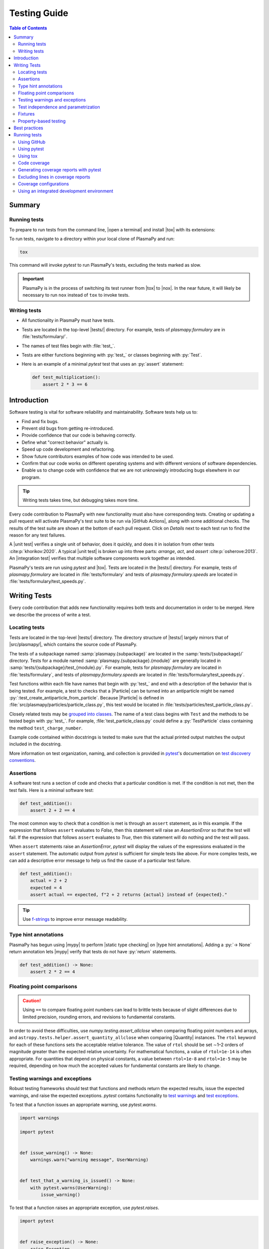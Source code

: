 .. _testing guide:

*************
Testing Guide
*************

.. contents:: Table of Contents
   :depth: 2
   :local:
   :backlinks: none

Summary
=======

Running tests
-------------

To prepare to run tests from the command line, |open a terminal| and
install |tox| with its extensions:

.. group-tab::

  .. tabs::

    .. group-tab:: macOS, Linux, or WSL

       .. code-block:: console

          python -m pip install tox tox-uv

    .. group-tab:: Windows

       .. code-block:: console

          py -m pip install tox tox-uv

To run tests, navigate to a directory within your local clone of
PlasmaPy and run:

.. code-block:: console

   tox

This command will invoke `pytest` to run PlasmaPy's tests, excluding the
tests marked as slow.

.. important::

   PlasmaPy is in the process of switching its test runner from |tox| to
   |nox|. In the near future, it will likely be necessary to run ``nox``
   instead of ``tox`` to invoke tests.

Writing tests
-------------

* All functionality in PlasmaPy must have tests.

* Tests are located in the top-level |tests/| directory. For example,
  tests of `plasmapy.formulary` are in :file:`tests/formulary/`.

* The names of test files begin with :file:`test_`.

* Tests are either functions beginning with :py:`test_` or classes
  beginning with :py:`Test`.

* Here is an example of a minimal `pytest` test that uses an
  :py:`assert` statement:

  .. code-block:: python

      def test_multiplication():
          assert 2 * 3 == 6

Introduction
============

Software testing is vital for software reliability and maintainability.
Software tests help us to:

* Find and fix bugs.
* Prevent old bugs from getting re-introduced.
* Provide confidence that our code is behaving correctly.
* Define what "correct behavior" actually is.
* Speed up code development and refactoring.
* Show future contributors examples of how code was intended to be used.
* Confirm that our code works on different operating systems and
  with different versions of software dependencies.
* Enable us to change code with confidence that we are not unknowingly
  introducing bugs elsewhere in our program.

.. tip::

   Writing tests takes time, but debugging takes more time.

Every code contribution to PlasmaPy with new functionality must also
have corresponding tests. Creating or updating a pull request will
activate PlasmaPy's test suite to be run via |GitHub Actions|, along
with some additional checks. The results of the test suite are shown at
the bottom of each pull request. Click on *Details* next to each test
run to find the reason for any test failures.

A |unit test| verifies a single unit of behavior, does it quickly, and
does it in isolation from other tests :cite:p:`khorikov:2020`. A typical
|unit test| is broken up into three parts: *arrange*, *act*, and
*assert* :cite:p:`osherove:2013`. An |integration test| verifies that
multiple software components work together as intended.

PlasmaPy's tests are run using `pytest` and |tox|. Tests are located in
the |tests/| directory. For example, tests of `plasmapy.formulary`
are located in :file:`tests/formulary` and tests of
`plasmapy.formulary.speeds` are located in
:file:`tests/formulary/test_speeds.py`.

.. _writing-tests:

Writing Tests
=============

Every code contribution that adds new functionality requires both tests
and documentation in order to be merged. Here we describe the process of
write a test.

.. _locating-tests:

Locating tests
--------------

Tests are located in the top-level |tests/| directory. The directory
structure of |tests/| largely mirrors that of |src/plasmapy/|, which
contains the source code of PlasmaPy.

The tests of a subpackage named :samp:`plasmapy.{subpackage}` are
located in the :samp:`tests/{subpackage}/` directory. Tests for a module
named :samp:`plasmapy.{subpackage}.{module}` are generally located in
:samp:`tests/{subpackage}/test_{module}.py`. For example, tests for
`plasmapy.formulary` are located in :file:`tests/formulary`, and tests
of `plasmapy.formulary.speeds` are located in
:file:`tests/formulary/test_speeds.py`.

Test functions within each file have names that begin with :py:`test_`
and end with a description of the behavior that is being tested. For
example, a test to checks that a |Particle| can be turned into an
antiparticle might be named :py:`:test_create_antiparticle_from_particle`.
Because |Particle| is defined in
:file:`src/plasmapy/particles/particle_class.py`, this test would be
located in :file:`tests/particles/test_particle_class.py`.

Closely related tests may be `grouped into classes`_. The name of a
test class begins with ``Test`` and the methods to be tested begin with
:py:`test_`. For example, :file:`test_particle_class.py` could define a
:py:`TestParticle` class containing the method ``test_charge_number``.

Example code contained within docstrings is tested to make sure that the
actual printed output matches the output included in the docstring.

More information on test organization, naming, and collection is
provided in pytest_'s documentation on `test discovery conventions`_.

Assertions
----------

A software test runs a section of code and checks that a particular
condition is met. If the condition is not met, then the test fails. Here
is a minimal software test:

.. code-block:: python

   def test_addition():
       assert 2 + 2 == 4

The most common way to check that a condition is met is through an
``assert`` statement, as in this example. If the expression that follows
``assert`` evaluates to `False`, then this statement will raise an
`AssertionError` so that the test will fail.  If the expression that
follows ``assert`` evaluates to `True`, then this statement will do
nothing and the test will pass.

When ``assert`` statements raise an `AssertionError`, `pytest` will
display the values of the expressions evaluated in the ``assert``
statement. The automatic output from `pytest` is sufficient for simple
tests like above. For more complex tests, we can add a descriptive error
message to help us find the cause of a particular test failure.

.. code-block:: python

   def test_addition():
       actual = 2 + 2
       expected = 4
       assert actual == expected, f"2 + 2 returns {actual} instead of {expected}."

.. tip::

   Use `f-strings`_ to improve error message readability.

Type hint annotations
---------------------

PlasmaPy has begun using |mypy| to perform |static type checking| on
|type hint annotations|. Adding a :py:`-> None` return annotation lets
|mypy| verify that tests do not have :py:`return` statements.

.. code-block:: python

   def test_addition() -> None:
       assert 2 * 2 == 4

Floating point comparisons
--------------------------

.. caution::

   Using ``==`` to compare floating point numbers can lead to brittle
   tests because of slight differences due to limited precision,
   rounding errors, and revisions to fundamental constants.

In order to avoid these difficulties, use
`numpy.testing.assert_allclose` when comparing floating point numbers
and arrays, and ``astropy.tests.helper.assert_quantity_allclose`` when
comparing |Quantity| instances. The ``rtol`` keyword for each of these
functions sets the acceptable relative tolerance. The value of ``rtol``
should be set ∼1–2 orders of magnitude greater than the expected
relative uncertainty. For mathematical functions, a value of
``rtol=1e-14`` is often appropriate. For quantities that depend on
physical constants, a value between ``rtol=1e-8`` and ``rtol=1e-5`` may
be required, depending on how much the accepted values for fundamental
constants are likely to change.

Testing warnings and exceptions
-------------------------------

Robust testing frameworks should test that functions and methods return
the expected results, issue the expected warnings, and raise the
expected exceptions. `pytest` contains functionality to `test warnings`_
and `test exceptions`_.

To test that a function issues an appropriate warning, use
`pytest.warns`.

.. code-block:: python

   import warnings

   import pytest


   def issue_warning() -> None:
       warnings.warn("warning message", UserWarning)


   def test_that_a_warning_is_issued() -> None:
       with pytest.warns(UserWarning):
           issue_warning()

To test that a function raises an appropriate exception, use
`pytest.raises`.

.. code-block:: python

   import pytest


   def raise_exception() -> None:
       raise Exception


   def test_that_an_exception_is_raised() -> None:
       with pytest.raises(Exception):
           raise_exception()

Test independence and parametrization
-------------------------------------

In this section, we'll discuss the issue of parametrization based on an
example of a :wikipedia:`proof <Riemann_hypothesis#Excluded_middle>` of
Gauss's class number conjecture.

The proof goes along these lines:

* If the generalized Riemann hypothesis is true, the conjecture is true.

* If the generalized Riemann hypothesis is false, the conjecture is also
  true.

* Therefore, the conjecture is true.

One way to use pytest would be to write sequential test in a single
function.

.. code-block:: python

   def test_proof_by_riemann_hypothesis() -> None:
       assert proof_by_riemann(False)
       assert proof_by_riemann(True)  # will only be run if the previous test passes

If the first test were to fail, then the second test would never be run.
We would therefore not know the potentially useful results of the second
test. This drawback can be avoided by making independent tests so that
both will be run.

.. code-block:: python

   def test_proof_if_riemann_false() -> None:
       assert proof_by_riemann(False)


   def test_proof_if_riemann_true() -> None:
       assert proof_by_riemann(True)

However, this approach can lead to cumbersome, repeated code if you are
calling the same function over and over. If you wish to run multiple
tests for the same function, the preferred method is to decorate it with
:py:`@pytest.mark.parametrize`.

.. code-block:: python

   @pytest.mark.parametrize("truth_value", [True, False])
   def test_proof_if_riemann(truth_value: bool) -> None:
       assert proof_by_riemann(truth_value)

This code snippet will run :py:`proof_by_riemann(truth_value)` for each
``truth_value`` in :py:`[True, False]`. Both of the above tests will be
run regardless of failures. This approach is much cleaner for long lists
of arguments, and has the advantage that you would only need to change
the function call in one place if the function changes.

With qualitatively different tests you would use either separate
functions or pass in tuples containing inputs and expected values.

.. code-block:: python

   @pytest.mark.parametrize("truth_value, expected", [(True, True), (False, True)])
   def test_proof_if_riemann(truth_value: bool, expected: bool) -> None:
       assert proof_by_riemann(truth_value) == expected

Test parametrization with argument unpacking
~~~~~~~~~~~~~~~~~~~~~~~~~~~~~~~~~~~~~~~~~~~~

When the number of arguments passed to a function varies, we can use
argument unpacking_ in conjunction with test parametrization.

Suppose we want to test a function called ``add`` that accepts two
positional arguments (``a`` and ``b``) and one optional keyword argument
(``reverse_order``).

.. code-block:: python

   def add(a: float | str, b: float | str, reverse_order: bool = False) -> float | str:
       if reverse_order:
           return b + a
       return a + b

.. hint::

   This function uses |type hint annotations| to indicate that ``a`` and
   ``b`` can be either a :py:`float` or :py:`str`, :py:`reverse_order`
   should be a :py:`bool`, and :py:`add` should return a :py:`float` or
   :py:`str`.

Argument unpacking_ lets us provide positional arguments in a `tuple` or
`list` (commonly referred to as :term:`args`) and keyword arguments in a
`dict` (commonly referred to as :term:`kwargs`). Unpacking_ occurs when
``args`` is preceded by ``*`` and ``kwargs`` is preceded by ``**``.

.. code-block:: pycon

   >>> args = ("1", "2")
   >>> kwargs = {"reverse_order": True}
   >>> add(*args, **kwargs)  # equivalent to add("1", "2", reverse_order=True)
   '21'

We want to test ``add`` for three cases:

* ``reverse_order`` is `True`,
* ``reverse_order`` is `False`, and
* ``reverse_order`` is *not specified*.

We can do this by parametrizing the test over ``args`` and ``kwargs``,
and unpacking_ them inside of the test function.

.. code-block:: python

   @pytest.mark.parametrize(
       "args, kwargs, expected",
       [
           # test that add("1", "2", reverse_order=False) == "12"
           (["1", "2"], {"reverse_order": False}, "12"),
           # test that add("1", "2", reverse_order=True) == "21"
           (["1", "2"], {"reverse_order": True}, "21"),
           # test that add("1", "2") == "12"
           (["1", "2"], {}, "12"),  # if no keyword arguments, use an empty dict
       ],
   )
   def test_add(args: list[str], kwargs: dict[str, bool], expected: str) -> None:
       assert add(*args, **kwargs) == expected

.. hint::

   This function uses |type hint annotations| to indicate that ``args``
   should be a `list` containing `str` objects, ``kwargs`` should be a
   `dict` containing `str` objects that map to `bool` objects,
   ``expected`` should be a `str`, and that there should be no
   :py:`return` statement.

Fixtures
--------

Fixtures_ provide a way to set up well-defined states in order to have
consistent tests. We recommend using fixtures whenever you need to test
multiple properties (thus, using multiple test functions) for a series
of related objects.

Property-based testing
----------------------

Suppose a function :math:`f(x)` has a property that :math:`f(x) > 0` for
all :math:`x`. A property-based test would verify that :py:`f(x)` — the
code implementation of :math:`f(x)` — returns positive output for
multiple values of :math:`x`. The hypothesis_ package simplifies
`property-based testing`_ for Python.

.. _testing-best-practices:

Best practices
==============

The following list contains suggested practices for testing scientific
software and making tests easier to run and maintain. These guidelines
are not rigid, and should be treated as general principles should be
balanced with each other rather than absolute principles.

* **Run tests frequently for continual feedback.** If we edit a single
  section of code and discover a new test failure, then we know that the
  problem is related to that section of code. If we edit numerous
  sections of code before running tests, then we will have a much
  harder time isolating the section of code causing problems.

* **Turn bugs into test cases** :cite:p:`wilson:2014`. It is said that
  "every every bug exists because of a missing test"
  :cite:p:`bernstein:2015`. After finding a bug, write a minimal failing
  test that reproduces that bug. Then fix the bug to get the test to
  pass. Keeping the new test in the test suite will prevent the same bug
  from being introduced again. Because bugs tend to be clustered around
  each other, consider adding tests related to the functionality
  affected by the bug.

* **Make tests fast.** Tests are most valuable when they provide
  immediate feedback. A test suite that takes a long time to run
  increases the probability that we will lose track of what we are
  doing and slows down progress.

  .. tip::

     Decorate tests with :py:`@pytest.mark.slow` if they take ≳0.3 seconds.

     .. code-block:: python

        @pytest.mark.slow
        def test_calculate_all_primes() -> None:
            calculate_all_primes()

* **Write tests that are easy to understand and change.** To fully
  understand a test failure or modify existing functionality, a
  contributor will need to understand both the code being tested and the
  code that is doing the testing. Test code that is difficult to
  understand makes it harder to fix bugs, especially if the error
  message is missing or hard to understand, or if the bug is in the test
  itself. When test code is difficult to change, it is harder to change
  the corresponding production code. Test code should therefore be kept
  as high quality as production code.

* **Write code that is easy to test.** Write short functions that do
  exactly one thing with no side effects. Break up long functions into
  multiple functions that are smaller and more focused. Use
  :wikipedia:`pure functions <pure_function>` rather than functions that
  change the underlying state of the system or depend on non-local
  variables. Use :wikipedia:`test-driven development
  <Test-driven_development>` and write tests before writing the code to
  be tested. When a section of code is difficult to test, consider
  refactoring_ it to make it easier to test.

* **Separate easy-to-test code from hard-to-test code.** Some
  functionality is inherently hard to test, such as graphical user
  interfaces. Often the hard-to-test behavior depends on particular
  functionality that is easy to test, such as function calls that return
  a well-determined value. Separating the hard-to-test code from the
  easy-to-test code maximizes the amount of code that can be tested
  thoroughly and isolates the code that must be tested manually. This
  strategy is known as the *Humble Object pattern*.

* **Make tests independent of each other.** Tests that are coupled with
  each other lead to several potential problems. Side effects from one
  test could prevent another test from failing, and tests lose their
  ability to run in parallel. Tests can become coupled when the same
  mutable `object` is used in multiple tests. Keeping tests independent
  allows us to avoid these problems.

* **Make tests deterministic.** When a test fails intermittently, it is
  hard to tell when it has actually been fixed. When a test is
  deterministic, we will always be able to tell if it is passing or
  failing. If a test depends on random numbers, use the same random
  seed for each automated test run.

  .. tip::

     Tests that fail intermittently can be decorated with the
     :py:`@pytest.mark.flaky` decorator from `pytest-rerunfailures`_
     to indicate that the test should be rerun in case of failures:

     .. code-block:: python

        @pytest.mark.flaky(reruns=5)  # see issue 1548
        def test_optical_density_histogram(): ...

     Each usage of this decorator should have a comment that either
     indicates why the test occasionally fails (for example, if the
     test must download data from an external source) or refers to an
     issue describing the intermittent failures.

* **Avoid testing implementation details.** Fine-grained tests help us
  find and fix bugs. However, tests that are too fine-grained become
  brittle and lose resistance to refactoring. Avoid testing
  implementation details that are likely to be changed in future
  refactorings.

* **Avoid complex logic in tests.** When the *arrange* or *act* sections
  of a test include conditional blocks, most likely the test is
  verifying more than one unit of behavior and should be split into
  multiple smaller tests.

* **Test a single unit of behavior in each unit test.** This suggestion
  often implies that there should be a single assertion per |unit test|.
  However, multiple related assertions are appropriate when needed to
  verify a particular unit of behavior. However, having multiple
  assertions in a test often indicates that the test should be split up
  into multiple smaller and more focused tests.

* If the *act* phase of a |unit test| is more than a single line of
  code, consider revising the functionality being tested so that it can
  be called in a single line of code :cite:p:`khorikov:2020`.

Running tests
=============

PlasmaPy's tests can be run in the following ways:

1. Creating and updating a pull request on |GitHub|.
2. Running `pytest` from the command line.
3. Running |tox| from the command line.
4. Running tests from an :wikipedia:`integrated development environment
   <integrated_development_environment>` (IDE).

We recommend that new contributors perform tests via a pull request on
GitHub. Creating a draft pull request and keeping it updated ensures
that all necessary checks are run frequently.

Experienced contributors may find it useful to run tests from the
command line using `pytest` or |tox|, or via an IDE. In particular,
using |tox| ensures that tests are run in the same way as in CI.

Using GitHub
------------

The recommended way for new contributors to run PlasmaPy's full test
suite is to `create a pull request`_ from your development branch to
|PlasmaPy's GitHub repository|. The test suite will be run
automatically when the pull request is created and every time changes
are pushed to the development branch on |GitHub|. Most of these checks
have been automated using |GitHub Actions|.

The following image shows how the results of the checks will appear in
each pull request near the end of the *Conversation* tab. Checks that
pass are marked with ✔️, while tests that fail are marked with ❌. Click
on *Details* for information about why a particular check failed.

.. image:: ../_static/contributor_guide/CI_checks_for_a_PR_from_2021.png
   :width: 700
   :align: center
   :alt: Continuous integration test results during a pull request

The following checks are performed with each pull request.

* Checks with labels like **CI / Python 3.x (pull request)** verify that
  PlasmaPy works with different versions of Python and other
  dependencies, and on different operating systems. These tests are set
  up using |tox| and run with `pytest` via |GitHub Actions|. When
  multiple tests fail, investigate these tests first.

  .. tip::

     `Python 3.10 <https://docs.python.org/3.10/whatsnew/3.10.html>`__,
     `Python 3.11 <https://docs.python.org/3.11/whatsnew/3.11.html>`__,
     and
     `Python 3.12 <https://docs.python.org/3.12/whatsnew/3.12.html>`__
     include (or will include) significant improvements to common error
     messages.

* The **CI / Documentation (pull_request)** check verifies that
  |PlasmaPy's documentation| is able to build correctly from the pull
  request. Warnings are treated as errors.

* The **docs/readthedocs.org:plasmapy** check allows us to preview
  how the documentation will appear if the pull request is merged.
  Click on *Details* to access this preview.

* The check labeled **changelog: found** or **changelog: absent**
  indicates whether or not a changelog entry with the correct number
  is present, unless the pull request has been labeled with "No
  changelog entry needed".

  * The :file:`changelog/README.rst` file describes the process for
    adding a changelog entry to a pull request.

* The **codecov/patch** and **codecov/project** checks generate test
  coverage reports that show which lines of code are run by the test
  suite and which are not. Codecov_ will automatically post its report
  as a comment to the pull request. The Codecov_ checks will be marked
  as passing when the test coverage is satisfactorily high. For more
  information, see the section on :ref:`code-coverage`.

* The **CI / Importing PlasmaPy (pull_request)** checks that it is
  possible to run :py:`import plasmapy`.

* PlasmaPy uses |black| to format code and |isort| to sort ``import``
  statements. The **CI / Linters (pull_request)** and
  **pre-commit.ci - pr** checks verify that the pull request meets these
  style requirements. These checks will fail when inconsistencies with
  the output from |black| or |isort| are found or when there are syntax
  errors. These checks can usually be ignored until the pull request is
  nearing completion.

  .. tip::

     The required formatting fixes can be applied automatically by
     writing a comment with the message ``pre-commit.ci autofix`` to the
     *Conversation* tab on a pull request, as long as there are no
     syntax errors. This approach is much more efficient than making the
     style fixes manually. Remember to ``git pull`` afterwards!

  .. note::

     When using pre-commit, a hook for codespell_ will check for and fix
     common misspellings. If you encounter any words caught by
     codespell_ that should *not* be fixed, please add these false
     positives to ``ignore-words-list`` under ``codespell`` in
     :file:`pyproject.toml`.

* The **CI / Packaging (pull request)** check verifies that no errors
  arise that would prevent an official release of PlasmaPy from being
  made.

* The **Pull Request Labeler / triage (pull_request_target)** check
  applies appropriate |GitHub| labels to pull requests.

.. note::

   For first-time contributors, existing maintainers `may need to
   manually enable your `GitHub Action test runs
   <https://docs.github.com/en/actions/managing-workflow-runs/approving-workflow-runs-from-public-forks>`__.
   This is, believe it or not, indirectly caused by the invention of
   cryptocurrencies.

.. note::

   The continuous integration (CI) checks performed for pull requests change
   frequently. If you notice that the above list has become out-of-date,
   please `submit an issue that this section needs updating
   <https://github.com/PlasmaPy/PlasmaPy/issues/new?title=Update%20information%20on%20GitHub%20checks%20in%20testing%20guide&labels=Documentation>`__.

Using pytest
------------

To install the packages necessary to run tests on your local computer
(including |tox| and pytest_), run:

.. code-block:: console

   pip install -e .[tests]

To run PlasmaPy's tests from the command line, go to a directory within
PlasmaPy's repository and run:

.. code-block:: console

   pytest

This command will run all of the tests found within your current
directory and all of its subdirectories. Because it takes time to run
PlasmaPy's tests, it is usually most convenient to specify that only a
subset of the tests be run. To run the tests contained within a
particular file or directory, include its name after `pytest`. If you
are in the directory :file:`plasmapy/particles/tests/`, then the tests
in in :file:`test_atomic.py` can be run with:

.. code-block:: console

   pytest test_atomic.py

The documentation for `pytest` describes `how to invoke pytest`_ and
specify which tests will or will not be run. A few useful examples of
flags you can use with it:

* Use the ``--tb=short`` to shorten traceback reports, which is useful
  when there are multiple related errors. Use ``--tb=long`` for
  traceback reports with extra detail.

* Use the ``-x`` flag to stop the tests after the first failure. To stop
  after :math:`n` failures, use ``--maxfail=n`` where ``n`` is replaced
  with a positive integer.

* Use the ``-m 'not slow'`` flag to skip running slow (defined by the
  ``@pytest.mark.slow`` marker) tests, which is
  useful when the slow tests are unrelated to your changes. To exclusively
  run slow tests, use ``-m slow``.

* Use the ``--pdb`` flag to enter the `Python debugger`_ upon test
  failures.

Using tox
---------

PlasmaPy's continuous integration tests on |GitHub| are typically run
using |tox|, a tool for automating Python testing. Using |tox| simplifies
testing PlasmaPy with different releases of Python, with different
versions of PlasmaPy's dependencies, and on different operating systems.
Testing with |tox| is more robust than testing with `pytest` because
|tox| creates its own virtual environments and ensures that tests are
run the same way as in CI. The ``tox-uv`` extension lets |tox| use |uv|
as its back-end for significantly improved dependency resolution and
caching.

To run PlasmaPy's tests (except for those marked as slow), run:

.. code-block:: console

   tox

To run PlasmaPy's tests for a particular environment, run:

.. code-block:: console

   tox -e ⟨envname⟩

where ``⟨envname⟩`` is replaced with the name of the |tox| environment,
as described below.

Some testing environments for |tox| are pre-defined. For example, you
can replace ``⟨envname⟩`` with ``py310`` if you are running Python
``3.10.x``, ``py311`` if you are running Python ``3.11.x``, or ``py312``
if you are running Python ``3.12.x``. Running |tox| with any of these
environments requires that the appropriate version of Python has been
installed and can be found by |tox|. To find the version of Python that
you are using, go to the command line and run ``python --version``.

Additional `tox environments`_ are defined in :file:`tox.ini` in the
top-level directory of PlasmaPy's repository. To find which testing
environments are available, run:

.. code-block:: console

   tox -a

For example, static type checking with |mypy| can be run locally with

.. code-block:: console

   tox -e mypy

Commands using |tox| can be run in any directory within PlasmaPy's
repository with the same effect.

.. _code-coverage:

Code coverage
-------------

:wikipedia:`Code coverage <Code_coverage>` refers to a metric "used to
describe the degree to which the source code of a program is executed
when a particular test suite runs." The most common code coverage metric
is line coverage:

.. math::

   \mbox{line coverage} ≡
   \frac{
      \mbox{number of lines accessed by tests}
   }{
      \mbox{total number of lines}
   }

Line coverage reports show which lines of code have been used in a test
and which have not. These reports show which lines of code remain to be
tested, and sometimes indicate sections of code that are unreachable.

.. tip::

   Use test coverage reports to write tests that target untested
   sections of code and to find unreachable sections of code.

.. caution::

   While a low value of line coverage indicates that the code is not
   adequately tested, a high value does not necessarily indicate that
   the testing is sufficient. A test that makes no assertions has little
   value, but could still have high test coverage.

PlasmaPy uses `coverage.py`_ and the `pytest-cov`_ plugin for `pytest` to
measure code coverage and Codecov_ to provide reports on GitHub.

Generating coverage reports with pytest
---------------------------------------

Code coverage reports may be generated on your local computer to show
which lines of code are covered by tests and which are not. To generate
an HTML report, use the ``--cov`` flag for `pytest`:

.. code-block:: console

   pytest --cov
   coverage html

Open :file:`htmlcov/index.html` in your web browser to view the coverage
reports.

Excluding lines in coverage reports
-----------------------------------

Occasionally there will be certain lines that should not be tested. For
example, it would be impractical to create a new testing environment to
check that an `ImportError` is raised when attempting to import a
missing package. There are also situations that coverage tools are not
yet able to handle correctly.

To exclude a line from a coverage report, end it with
``# coverage: ignore``. Alternatively, we may add a line to
``exclude_lines`` in the ``[coverage:report]`` section of
:file:`setup.cfg` that consists of a
a pattern that indicates that a line be excluded from coverage reports.
In general, untested lines of code should remain marked as untested to
give future developers a better idea of where tests should be added in
the future and where potential bugs may exist.

Coverage configurations
-----------------------

Configurations for coverage tests are given in the ``[coverage:run]``
and ``[coverage:report]`` sections of :file:`setup.cfg`. Codecov_
configurations are given in :file:`codecov.yaml`.

Using an integrated development environment
-------------------------------------------

Most IDEs have built-in tools that simplify software testing. IDEs like
PyCharm_ and `Visual Studio`_ allow test configurations to be run with a
click of the mouse or a few keystrokes. While IDEs require time to
learn, they are among the most efficient methods to interactively
perform tests. Here are instructions for running tests in several
popular IDEs:

* `Python testing in PyCharm
  <https://www.jetbrains.com/help/pycharm/testing-your-first-python-application.html>`__
* `Python testing in Visual Studio Code
  <https://code.visualstudio.com/docs/python/testing>`__

.. |integration test| replace:: :term:`integration test`
.. |unit test| replace:: :term:`unit test`

.. _Atom: https://atom.io
.. _Codecov: https://about.codecov.io
.. _codespell: https://github.com/codespell-project/codespell
.. _`coverage.py`: https://coverage.readthedocs.io
.. _`create a pull request`: https://docs.github.com/en/pull-requests/collaborating-with-pull-requests/proposing-changes-to-your-work-with-pull-requests
.. _fixtures: https://docs.pytest.org/en/latest/explanation/fixtures.html
.. _`f-strings`: https://docs.python.org/3/tutorial/inputoutput.html#tut-f-strings
.. _`grouped into classes`: https://docs.pytest.org/en/latest/getting-started.html#group-multiple-tests-in-a-class
.. _`how to invoke pytest`: https://docs.pytest.org/en/latest/how-to/usage.html
.. _hypothesis: https://hypothesis.readthedocs.io
.. _`property-based testing`: https://hypothesis.works/articles/what-is-hypothesis
.. _PyCharm: https://www.jetbrains.com/pycharm
.. _pytest: https://docs.pytest.org
.. _`pytest-cov`: https://pytest-cov.readthedocs.io
.. _`pytest-rerunfailures`: https://github.com/pytest-dev/pytest-rerunfailures
.. _`Python debugger`: https://docs.python.org/3/library/pdb.html
.. _refactoring: https://refactoring.guru/refactoring/techniques
.. _`test discovery conventions`: https://docs.pytest.org/en/latest/goodpractices.html#conventions-for-python-test-discovery
.. _`test warnings`: https://docs.pytest.org/en/latest/warnings.html#warns
.. _`test exceptions`: https://docs.pytest.org/en/latest/assert.html#assertions-about-expected-exceptions
.. _`tox environments`: https://tox.wiki/en/stable/config.html#tox-environment
.. _unpacking: https://docs.python.org/3/tutorial/controlflow.html#unpacking-argument-lists
.. _`Visual Studio`: https://visualstudio.microsoft.com

